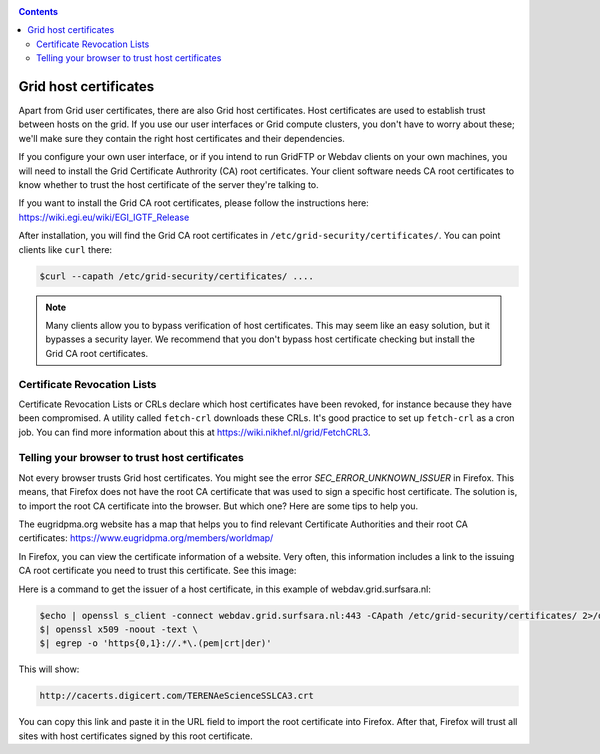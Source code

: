 .. _host-certificates:

.. contents:: 
    :depth: 4

**********************
Grid host certificates
**********************

Apart from Grid user certificates, there are also Grid host certificates. Host certificates are used to establish trust between hosts on the grid. If you use our user interfaces or Grid compute clusters, you don't have to worry about these; we'll make sure they contain the right host certificates and their dependencies.

If you configure your own user interface, or if you intend to run GridFTP or Webdav clients on your own machines, you will need to install the Grid Certificate Authrority (CA) root certificates. Your client software needs CA root certificates to know whether to trust the host certificate of the server they're talking to.

If you want to install the Grid CA root certificates, please follow the instructions here: https://wiki.egi.eu/wiki/EGI_IGTF_Release

After installation, you will find the Grid CA root certificates in ``/etc/grid-security/certificates/``. You can point clients like ``curl`` there:

.. code-block:: console

   $curl --capath /etc/grid-security/certificates/ ....

.. note:: Many clients allow you to bypass verification of host certificates. This may seem like an easy solution, but it bypasses a security layer. We recommend that you don't bypass host certificate checking but install the Grid CA root certificates.

============================
Certificate Revocation Lists
============================

Certificate Revocation Lists or CRLs declare which host certificates have been revoked, for instance because they have been compromised. A utility called ``fetch-crl`` downloads these CRLs. It's good practice to set up ``fetch-crl`` as a cron job. You can find more information about this at https://wiki.nikhef.nl/grid/FetchCRL3.

.. _root-CA-certificates:

===============================================
Telling your browser to trust host certificates
===============================================

Not every browser trusts Grid host certificates. You might see the error `SEC_ERROR_UNKNOWN_ISSUER` in Firefox. This means, that Firefox does not have the root CA certificate that was used to sign a specific host certificate. The solution is, to import the root CA certificate into the browser. But which one? Here are some tips to help you.

The eugridpma.org website has a map that helps you to find relevant Certificate Authorities and their root CA certificates: https://www.eugridpma.org/members/worldmap/

In Firefox, you can view the certificate information of a website. Very often, this information includes a link to the issuing CA root certificate you need to trust this certificate. See this image:

.. image:: /Images/Firefox-find-certificate-issuer.png

Here is a command to get the issuer of a host certificate, in this example of webdav.grid.surfsara.nl:

.. code-block:: console

   $echo | openssl s_client -connect webdav.grid.surfsara.nl:443 -CApath /etc/grid-security/certificates/ 2>/dev/null \
   $| openssl x509 -noout -text \
   $| egrep -o 'https{0,1}://.*\.(pem|crt|der)'

This will show:

.. code-block:: console

   http://cacerts.digicert.com/TERENAeScienceSSLCA3.crt
   
You can copy this link and paste it in the URL field to import the root certificate into Firefox. After that, Firefox will trust all sites with host certificates signed by this root certificate.
